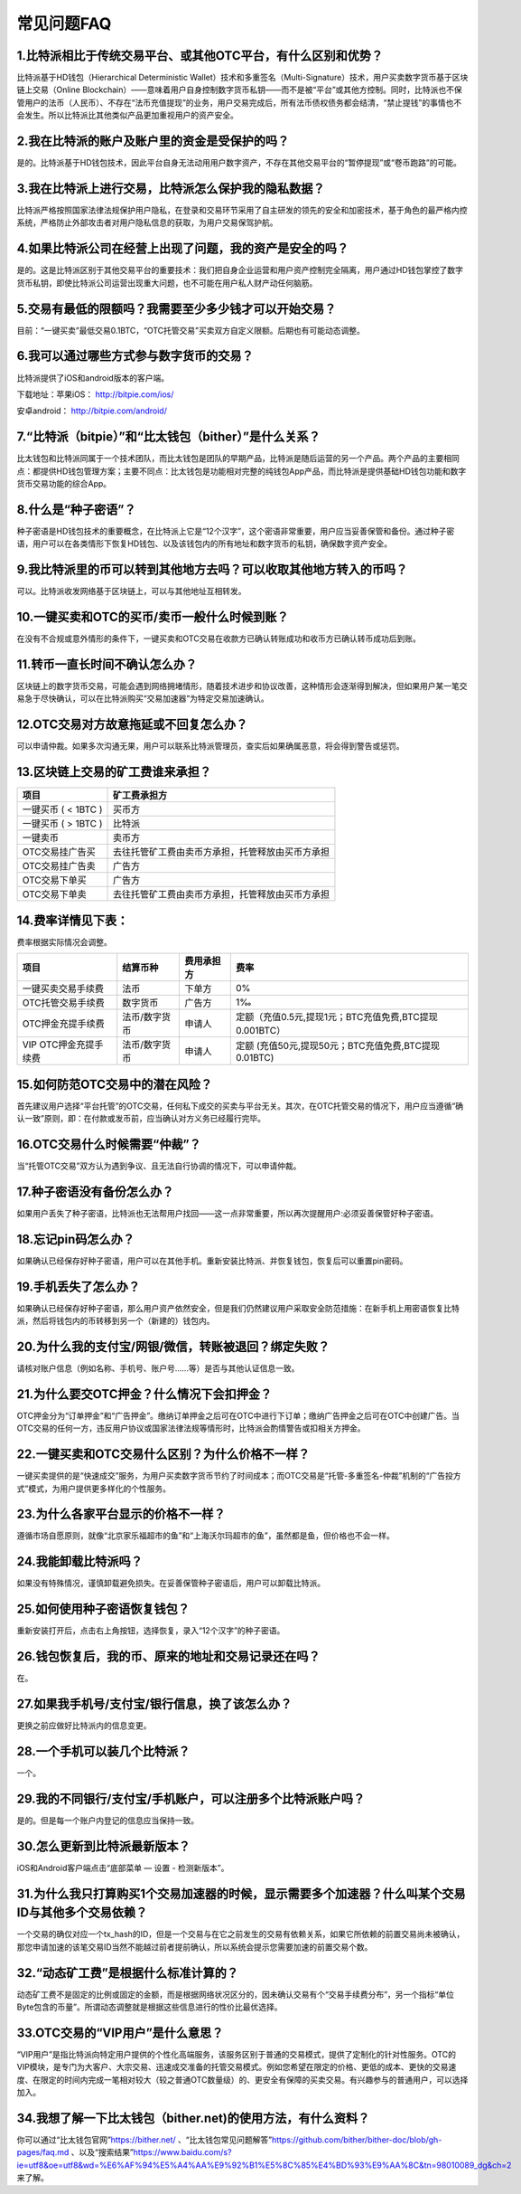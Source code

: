 常见问题FAQ
================


1.比特派相比于传统交易平台、或其他OTC平台，有什么区别和优势？
---------------------------------------------------------------------------
比特派基于HD钱包（Hierarchical Deterministic Wallet）技术和多重签名（Multi-Signature）技术，用户买卖数字货币基于区块链上交易（Online Blockchain）——意味着用户自身控制数字货币私钥——而不是被“平台”或其他方控制。同时，比特派也不保管用户的法币（人民币）、不存在“法币充值提现”的业务，用户交易完成后，所有法币债权债务都会结清，“禁止提钱”的事情也不会发生。所以比特派比其他类似产品更加重视用户的资产安全。

2.我在比特派的账户及账户里的资金是受保护的吗？
-----------------------------------------------------------------------------

是的。比特派基于HD钱包技术，因此平台自身无法动用用户数字资产，不存在其他交易平台的“暂停提现”或“卷币跑路”的可能。

3.我在比特派上进行交易，比特派怎么保护我的隐私数据？
-------------------------------------------------------------------------------

比特派严格按照国家法律法规保护用户隐私，在登录和交易环节采用了自主研发的领先的安全和加密技术，基于角色的最严格内控系统，严格防止外部攻击者对用户隐私信息的获取，为用户交易保驾护航。

4.如果比特派公司在经营上出现了问题，我的资产是安全的吗？
-----------------------------------------------------------------------------

是的。这是比特派区别于其他交易平台的重要技术：我们把自身企业运营和用户资产控制完全隔离，用户通过HD钱包掌控了数字货币私钥，即使比特派公司运营出现重大问题，也不可能在用户私人财产动任何脑筋。

5.交易有最低的限额吗？我需要至少多少钱才可以开始交易？
--------------------------------------------------------------------------------

目前：“一键买卖”最低交易0.1BTC，“OTC托管交易”买卖双方自定义限额。后期也有可能动态调整。

6.我可以通过哪些方式参与数字货币的交易？
-------------------------------------------------------------------------

比特派提供了iOS和android版本的客户端。

下载地址：苹果iOS： http://bitpie.com/ios/

安卓android： http://bitpie.com/android/


7.“比特派（bitpie）”和“比太钱包（bither）”是什么关系？
--------------------------------------------------------------------------------

比太钱包和比特派同属于一个技术团队，而比太钱包是团队的早期产品，比特派是随后运营的另一个产品。两个产品的主要相同点：都提供HD钱包管理方案；主要不同点：比太钱包是功能相对完整的纯钱包App产品，而比特派是提供基础HD钱包功能和数字货币交易功能的综合App。

8.什么是“种子密语”？
-------------------------------------------

种子密语是HD钱包技术的重要概念，在比特派上它是“12个汉字”，这个密语非常重要，用户应当妥善保管和备份。通过种子密语，用户可以在各类情形下恢复HD钱包、以及该钱包内的所有地址和数字货币的私钥，确保数字资产安全。

9.我比特派里的币可以转到其他地方去吗？可以收取其他地方转入的币吗？
--------------------------------------------------------------------------------

可以。比特派收发网络基于区块链上，可以与其他地址互相转发。

10.一键买卖和OTC的买币/卖币一般什么时候到账？
-----------------------------------------------------------------------

在没有不合规或意外情形的条件下，一键买卖和OTC交易在收款方已确认转账成功和收币方已确认转币成功后到账。

11.转币一直长时间不确认怎么办？
-------------------------------------------------------------------

区块链上的数字货币交易，可能会遇到网络拥堵情形，随着技术进步和协议改善，这种情形会逐渐得到解决，但如果用户某一笔交易急于尽快确认，可以在比特派购买“交易加速器”为特定交易加速确认。

12.OTC交易对方故意拖延或不回复怎么办？
---------------------------------------------------------------------

可以申请仲裁。如果多次沟通无果，用户可以联系比特派管理员，查实后如果确属恶意，将会得到警告或惩罚。

13.区块链上交易的矿工费谁来承担？
-------------------------------------------------------------------


===============================     ===========================================================================
项目                                 矿工费承担方
===============================     ===========================================================================
一键买币 ( < 1BTC )                   买币方
一键买币 ( > 1BTC )                   比特派
一键卖币                              卖币方
OTC交易挂广告买                       去往托管矿工费由卖币方承担，托管释放由买币方承担
OTC交易挂广告卖                       广告方
OTC交易下单买                         广告方
OTC交易下单卖                         去往托管矿工费由卖币方承担，托管释放由买币方承担
===============================     ===========================================================================




14.费率详情见下表：
------------------------------------------------------------

费率根据实际情况会调整。

================================        ====================       =====================         =============================================================
项目                                 	结算币种	                   费用承担方                      费率
================================        ====================       =====================         =============================================================
一键买卖交易手续费                      	法币	                       下单方	                      0%
OTC托管交易手续费	                        数字货币	                   广告方	                      1‰
OTC押金充提手续费                         法币/数字货币                申请人	                      定额（充值0.5元,提现1元；BTC充值免费,BTC提现0.001BTC）
VIP OTC押金充提手续费                     法币/数字货币                申请人                          定额 (充值50元,提现50元；BTC充值免费,BTC提现0.01BTC)
================================        ====================       =====================         =============================================================

15.如何防范OTC交易中的潜在风险？
-------------------------------------------------------------

首先建议用户选择“平台托管”的OTC交易，任何私下成交的买卖与平台无关。其次，在OTC托管交易的情况下，用户应当遵循“确认一致”原则，即：在付款或发币前，应当确认对方义务已经履行完毕。

16.OTC交易什么时候需要“仲裁”？
------------------------------------------------------------------

当“托管OTC交易”双方认为遇到争议、且无法自行协调的情况下，可以申请仲裁。

17.种子密语没有备份怎么办？
-------------------------------------------------------------

如果用户丢失了种子密语，比特派也无法帮用户找回——这一点非常重要，所以再次提醒用户:必须妥善保管好种子密语。

18.忘记pin码怎么办？
-----------------------------------------------------

如果确认已经保存好种子密语，用户可以在其他手机。重新安装比特派、并恢复钱包，恢复后可以重置pin密码。

19.手机丢失了怎么办？
---------------------------------------------

如果确认已经保存好种子密语，那么用户资产依然安全，但是我们仍然建议用户采取安全防范措施：在新手机上用密语恢复比特派，然后将钱包内的币转移到另一个（新建的）钱包内。

20.为什么我的支付宝/网银/微信，转账被退回？绑定失败？
------------------------------------------------------------------------------

请核对账户信息（例如名称、手机号、账户号……等）是否与其他认证信息一致。

21.为什么要交OTC押金？什么情况下会扣押金？
-------------------------------------------------------------------------

OTC押金分为“订单押金”和“广告押金”。缴纳订单押金之后可在OTC中进行下订单；缴纳广告押金之后可在OTC中创建广告。当OTC交易的任何一方，违反用户协议或国家法律法规等情形时，比特派会酌情警告或扣相关方押金。

22.一键买卖和OTC交易什么区别？为什么价格不一样？
-------------------------------------------------------------------

一键买卖提供的是“快速成交”服务，为用户买卖数字货币节约了时间成本；而OTC交易是“托管-多重签名-仲裁”机制的“广告投方式”模式，为用户提供更多样化的个性服务。

23.为什么各家平台显示的价格不一样？
---------------------------------------------------------------

遵循市场自愿原则，就像“北京家乐福超市的鱼”和“上海沃尔玛超市的鱼”，虽然都是鱼，但价格也不会一样。

24.我能卸载比特派吗？
-------------------------------------------------

如果没有特殊情况，谨慎卸载避免损失。在妥善保管种子密语后，用户可以卸载比特派。

25.如何使用种子密语恢复钱包？
-----------------------------------------------------------

重新安装打开后，点击右上角按钮，选择恢复，录入“12个汉字”的种子密语。

26.钱包恢复后，我的币、原来的地址和交易记录还在吗？
----------------------------------------------------------------------------

在。

27.如果我手机号/支付宝/银行信息，换了该怎么办？
--------------------------------------------------------------------------------

更换之前应做好比特派内的信息变更。

28.一个手机可以装几个比特派？
------------------------------------------------------------------

一个。

29.我的不同银行/支付宝/手机账户，可以注册多个比特派账户吗？
-------------------------------------------------------------------------------

是的。但是每一个账户内登记的信息应当保持一致。

30.怎么更新到比特派最新版本？
------------------------------------------------------------------------------

iOS和Android客户端点击“底部菜单 — 设置 - 检测新版本”。

31.为什么我只打算购买1个交易加速器的时候，显示需要多个加速器？什么叫某个交易ID与其他多个交易依赖？
------------------------------------------------------------------------------------------------------------------------------------

一个交易的确仅对应一个tx_hash的ID，但是一个交易与在它之前发生的交易有依赖关系，如果它所依赖的前置交易尚未被确认，那您申请加速的该笔交易ID当然不能越过前者提前确认，所以系统会提示您需要加速的前置交易个数。

32.“动态矿工费”是根据什么标准计算的？
-------------------------------------------------------------------------------

动态矿工费不是固定的比例或固定的金额，而是根据网络状况区分的，因未确认交易有个“交易手续费分布”，另一个指标“单位Byte包含的币量”。所谓动态调整就是根据这些信息进行的性价比最优选择。

33.OTC交易的“VIP用户”是什么意思？
-------------------------------------------------------------------------------
“VIP用户”是指比特派向特定用户提供的个性化高端服务，该服务区别于普通的交易模式，提供了定制化的针对性服务。OTC的VIP模块，是专门为大客户、大宗交易、迅速成交准备的托管交易模式。例如您希望在限定的价格、更低的成本、更快的交易速度、在限定的时间内完成一笔相对较大（较之普通OTC数量级）的、更安全有保障的买卖交易。有兴趣参与的普通用户，可以选择加入。

34.我想了解一下比太钱包（bither.net)的使用方法，有什么资料？
-------------------------------------------------------------------------------
你可以通过“比太钱包官网”https://bither.net/ 、“比太钱包常见问题解答”https://github.com/bither/bither-doc/blob/gh-pages/faq.md 、以及“搜索结果”https://www.baidu.com/s?ie=utf8&oe=utf8&wd=%E6%AF%94%E5%A4%AA%E9%92%B1%E5%8C%85%E4%BD%93%E9%AA%8C&tn=98010089_dg&ch=2 来了解。